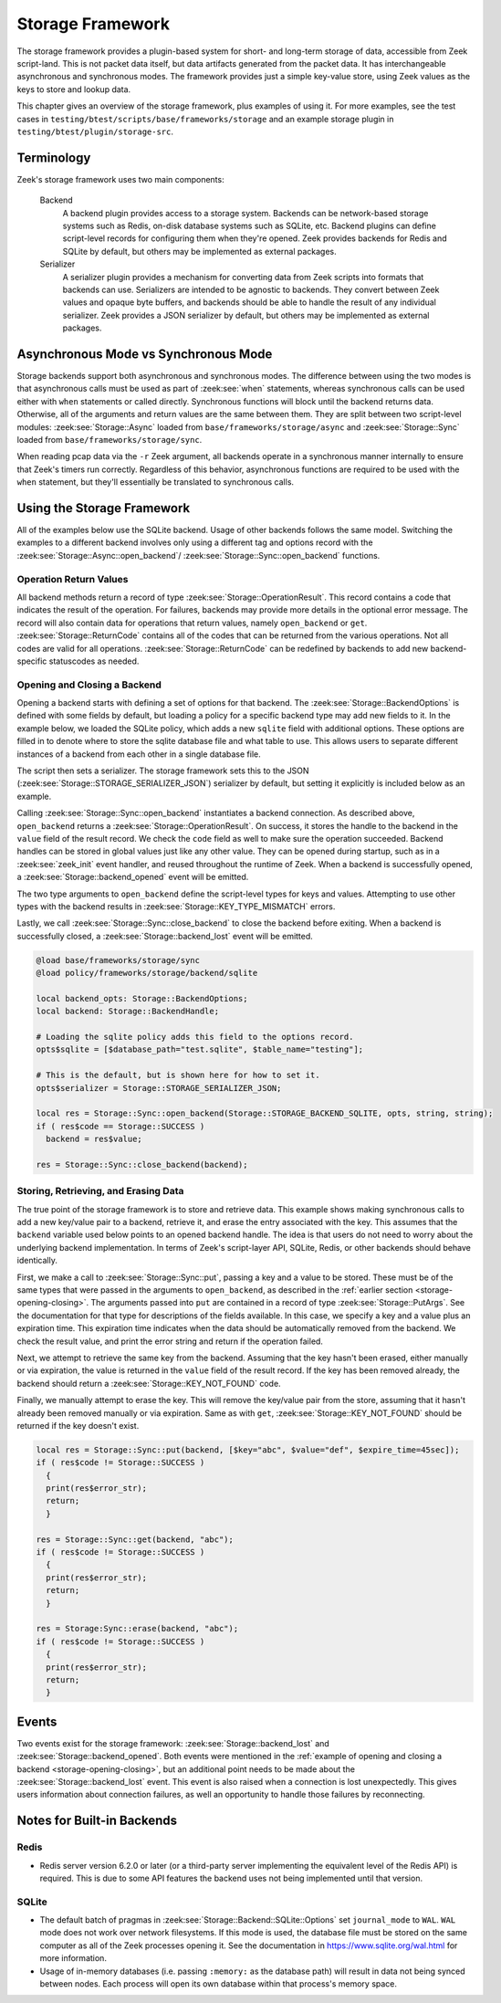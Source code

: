 .. _framework-storage:

.. versionadded:: 7.2

=================
Storage Framework
=================

The storage framework provides a plugin-based system for short- and long-term storage of
data, accessible from Zeek script-land. This is not packet data itself, but data artifacts
generated from the packet data. It has interchangeable asynchronous and synchronous
modes. The framework provides just a simple key-value store, using Zeek values as the keys
to store and lookup data.

This chapter gives an overview of the storage framework, plus examples of using it. For
more examples, see the test cases in ``testing/btest/scripts/base/frameworks/storage`` and
an example storage plugin in ``testing/btest/plugin/storage-src``.

Terminology
===========

Zeek's storage framework uses two main components:

  Backend
    A backend plugin provides access to a storage system. Backends can be network-based
    storage systems such as Redis, on-disk database systems such as SQLite, etc. Backend
    plugins can define script-level records for configuring them when they're opened. Zeek
    provides backends for Redis and SQLite by default, but others may be implemented as
    external packages.

  Serializer
    A serializer plugin provides a mechanism for converting data from Zeek scripts into
    formats that backends can use.  Serializers are intended to be agnostic to
    backends. They convert between Zeek values and opaque byte buffers, and backends
    should be able to handle the result of any individual serializer. Zeek provides a JSON
    serializer by default, but others may be implemented as external packages.

Asynchronous Mode vs Synchronous Mode
=====================================

Storage backends support both asynchronous and synchronous modes. The difference between
using the two modes is that asynchronous calls must be used as part of :zeek:see:`when`
statements, whereas synchronous calls can be used either with ``when`` statements or
called directly. Synchronous functions will block until the backend returns
data. Otherwise, all of the arguments and return values are the same between them. They
are split between two script-level modules: :zeek:see:`Storage::Async` loaded from
``base/frameworks/storage/async`` and :zeek:see:`Storage::Sync` loaded from
``base/frameworks/storage/sync``.

When reading pcap data via the ``-r`` Zeek argument, all backends operate in a synchronous
manner internally to ensure that Zeek's timers run correctly. Regardless of this behavior,
asynchronous functions are required to be used with the ``when`` statement, but they'll
essentially be translated to synchronous calls.

Using the Storage Framework
===========================

All of the examples below use the SQLite backend. Usage of other backends follows the same
model. Switching the examples to a different backend involves only using a different tag
and options record with the :zeek:see:`Storage::Async::open_backend`/
:zeek:see:`Storage::Sync::open_backend` functions.

Operation Return Values
-----------------------

All backend methods return a record of type :zeek:see:`Storage::OperationResult`. This
record contains a code that indicates the result of the operation. For failures, backends
may provide more details in the optional error message. The record will also contain data
for operations that return values, namely ``open_backend`` or ``get``.
:zeek:see:`Storage::ReturnCode` contains all of the codes that can be returned from the
various operations. Not all codes are valid for all operations.
:zeek:see:`Storage::ReturnCode` can be redefined by backends to add new backend-specific
statuscodes as needed.

.. _storage-opening-closing:

Opening and Closing a Backend
-----------------------------

Opening a backend starts with defining a set of options for that backend. The
:zeek:see:`Storage::BackendOptions` is defined with some fields by default, but loading a
policy for a specific backend type may add new fields to it. In the example below, we
loaded the SQLite policy, which adds a new ``sqlite`` field with additional options. These
options are filled in to denote where to store the sqlite database file and what table to
use. This allows users to separate different instances of a backend from each other in a
single database file.

The script then sets a serializer. The storage framework sets this to the JSON
(:zeek:see:`Storage::STORAGE_SERIALIZER_JSON`) serializer by default, but setting it
explicitly is included below as an example.

Calling :zeek:see:`Storage::Sync::open_backend` instantiates a backend connection. As
described above, ``open_backend`` returns a :zeek:see:`Storage::OperationResult`. On
success, it stores the handle to the backend in the ``value`` field of the result
record. We check the ``code`` field as well to make sure the operation succeeded.  Backend
handles can be stored in global values just like any other value. They can be opened
during startup, such as in a :zeek:see:`zeek_init` event handler, and reused throughout
the runtime of Zeek. When a backend is successfully opened, a
:zeek:see:`Storage::backend_opened` event will be emitted.

The two type arguments to ``open_backend`` define the script-level types for keys and
values. Attempting to use other types with the backend results in
:zeek:see:`Storage::KEY_TYPE_MISMATCH` errors.

Lastly, we call :zeek:see:`Storage::Sync::close_backend` to close the backend before
exiting. When a backend is successfully closed, a :zeek:see:`Storage::backend_lost` event
will be emitted.

.. code-block:: zeek

  @load base/frameworks/storage/sync
  @load policy/frameworks/storage/backend/sqlite

  local backend_opts: Storage::BackendOptions;
  local backend: Storage::BackendHandle;

  # Loading the sqlite policy adds this field to the options record.
  opts$sqlite = [$database_path="test.sqlite", $table_name="testing"];

  # This is the default, but is shown here for how to set it.
  opts$serializer = Storage::STORAGE_SERIALIZER_JSON;

  local res = Storage::Sync::open_backend(Storage::STORAGE_BACKEND_SQLITE, opts, string, string);
  if ( res$code == Storage::SUCCESS )
    backend = res$value;

  res = Storage::Sync::close_backend(backend);

Storing, Retrieving, and Erasing Data
-------------------------------------

The true point of the storage framework is to store and retrieve data. This example shows
making synchronous calls to add a new key/value pair to a backend, retrieve it, and erase
the entry associated with the key. This assumes that the ``backend`` variable used below
points to an opened backend handle. The idea is that users do not need to worry about the
underlying backend implementation. In terms of Zeek's script-layer API, SQLite, Redis, or
other backends should behave identically.

First, we make a call to :zeek:see:`Storage::Sync::put`, passing a key and a value to be
stored. These must be of the same types that were passed in the arguments to
``open_backend``, as described in the :ref:`earlier section <storage-opening-closing>`.
The arguments passed into ``put`` are contained in a record of type
:zeek:see:`Storage::PutArgs`. See the documentation for that type for descriptions of the
fields available. In this case, we specify a key and a value plus an expiration time. This
expiration time indicates when the data should be automatically removed from the
backend. We check the result value, and print the error string and return if the operation
failed.

Next, we attempt to retrieve the same key from the backend. Assuming that the key hasn't
been erased, either manually or via expiration, the value is returned in the ``value``
field of the result record. If the key has been removed already, the backend should return
a :zeek:see:`Storage::KEY_NOT_FOUND` code.

Finally, we manually attempt to erase the key. This will remove the key/value pair from
the store, assuming that it hasn't already been removed manually or via expiration. Same
as with ``get``, :zeek:see:`Storage::KEY_NOT_FOUND` should be returned if the key doesn't
exist.

.. code-block:: zeek

  local res = Storage::Sync::put(backend, [$key="abc", $value="def", $expire_time=45sec]);
  if ( res$code != Storage::SUCCESS )
    {
    print(res$error_str);
    return;
    }

  res = Storage::Sync::get(backend, "abc");
  if ( res$code != Storage::SUCCESS )
    {
    print(res$error_str);
    return;
    }

  res = Storage:Sync::erase(backend, "abc");
  if ( res$code != Storage::SUCCESS )
    {
    print(res$error_str);
    return;
    }

Events
======

Two events exist for the storage framework: :zeek:see:`Storage::backend_lost` and
:zeek:see:`Storage::backend_opened`. Both events were mentioned in the :ref:`example of
opening and closing a backend <storage-opening-closing>`, but an additional point needs to
be made about the :zeek:see:`Storage::backend_lost` event. This event is also raised when
a connection is lost unexpectedly. This gives users information about connection failures,
as well an opportunity to handle those failures by reconnecting.

Notes for Built-in Backends
===========================

Redis
-----

- Redis server version 6.2.0 or later (or a third-party server implementing the equivalent
  level of the Redis API) is required. This is due to some API features the backend uses
  not being implemented until that version.

SQLite
------

- The default batch of pragmas in :zeek:see:`Storage::Backend::SQLite::Options` set
  ``journal_mode`` to ``WAL``. ``WAL`` mode does not work over network filesystems. If
  this mode is used, the database file must be stored on the same computer as all of the
  Zeek processes opening it. See the documentation in https://www.sqlite.org/wal.html for
  more information.

- Usage of in-memory databases (i.e. passing ``:memory:`` as the database path) will
  result in data not being synced between nodes. Each process will open its own database
  within that process's memory space.
